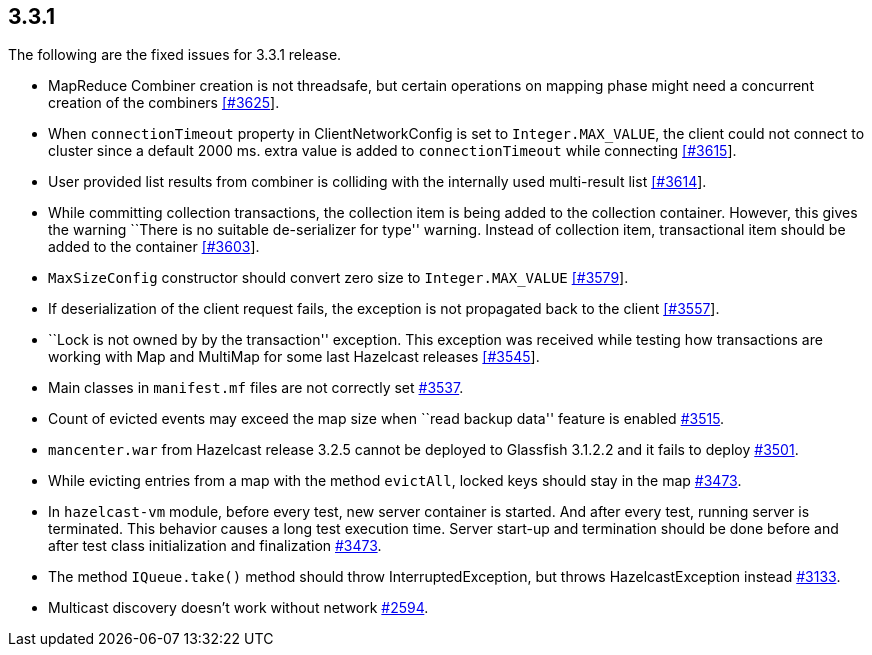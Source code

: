 
== 3.3.1

The following are the fixed issues for 3.3.1 release.

* MapReduce Combiner creation is not threadsafe, but certain operations
on mapping phase might need a concurrent creation of the combiners
https://github.com/hazelcast/hazelcast/issues/3625[[#3625]].
* When `connectionTimeout` property in ClientNetworkConfig is set to
`Integer.MAX_VALUE`, the client could not connect to cluster since a
default 2000 ms. extra value is added to `connectionTimeout` while
connecting https://github.com/hazelcast/hazelcast/issues/3615[[#3615]].
* User provided list results from combiner is colliding with the
internally used multi-result list
https://github.com/hazelcast/hazelcast/issues/3614[[#3614]].
* While committing collection transactions, the collection item is being
added to the collection container. However, this gives the warning
``There is no suitable de-serializer for type'' warning. Instead of
collection item, transactional item should be added to the container
https://github.com/hazelcast/hazelcast/issues/3603[[#3603]].
* `MaxSizeConfig` constructor should convert zero size to
`Integer.MAX_VALUE`
https://github.com/hazelcast/hazelcast/issues/3579[[#3579]].
* If deserialization of the client request fails, the exception is not
propagated back to the client
https://github.com/hazelcast/hazelcast/issues/3557[[#3557]].
* ``Lock is not owned by by the transaction'' exception. This exception
was received while testing how transactions are working with Map and
MultiMap for some last Hazelcast releases
https://github.com/hazelcast/hazelcast/issues/3545[[#3545]].
* Main classes in `manifest.mf` files are not correctly set
https://github.com/hazelcast/hazelcast/issues/3537[#3537].
* Count of evicted events may exceed the map size when ``read backup
data'' feature is enabled
https://github.com/hazelcast/hazelcast/issues/3515[#3515].
* `mancenter.war` from Hazelcast release 3.2.5 cannot be deployed to
Glassfish 3.1.2.2 and it fails to deploy
https://github.com/hazelcast/hazelcast/issues/3501[#3501].
* While evicting entries from a map with the method `evictAll`, locked
keys should stay in the map
https://github.com/hazelcast/hazelcast/issues/3473[#3473].
* In `hazelcast-vm` module, before every test, new server container is
started. And after every test, running server is terminated. This
behavior causes a long test execution time. Server start-up and
termination should be done before and after test class initialization
and finalization
https://github.com/hazelcast/hazelcast/issues/3473[#3473].
* The method `IQueue.take()` method should throw InterruptedException,
but throws HazelcastException instead
https://github.com/hazelcast/hazelcast/issues/3133[#3133].
* Multicast discovery doesn’t work without network
https://github.com/hazelcast/hazelcast/issues/2594[#2594].
